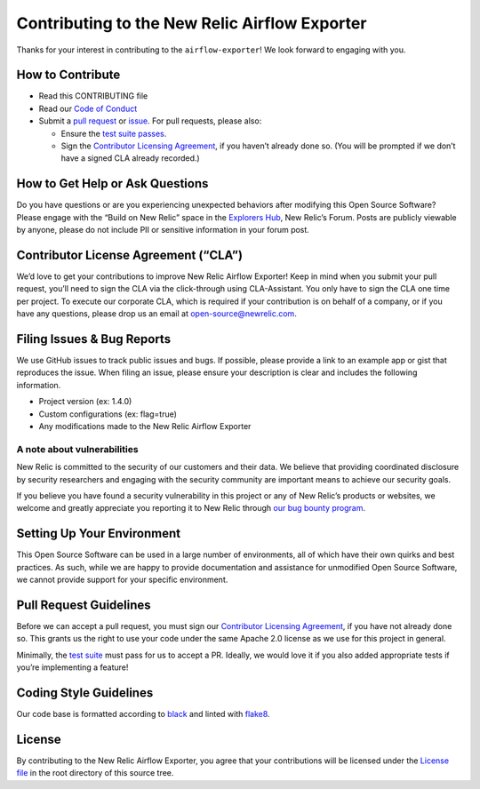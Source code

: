 Contributing to the New Relic Airflow Exporter
==============================================

Thanks for your interest in contributing to the
``airflow-exporter``! We look forward to engaging with you.

How to Contribute
-----------------

-  Read this CONTRIBUTING file
-  Read our `Code of Conduct <CODE_OF_CONDUCT.md>`__
-  Submit a `pull request <#pull-request-guidelines>`__ or
   `issue <#filing-issues--bug-reports>`__. For pull requests, please
   also:

   -  Ensure the `test suite passes <#testing-guidelines>`__.
   -  Sign the `Contributor Licensing
      Agreement <#contributor-license-agreement-cla>`__, if you haven’t
      already done so. (You will be prompted if we don’t have a signed
      CLA already recorded.)

How to Get Help or Ask Questions
--------------------------------

Do you have questions or are you experiencing unexpected behaviors after
modifying this Open Source Software? Please engage with the “Build on
New Relic” space in the `Explorers
Hub <https://discuss.newrelic.com/c/build-on-new-relic/Open-Source-Agents-SDKs>`__,
New Relic’s Forum. Posts are publicly viewable by anyone, please do not
include PII or sensitive information in your forum post.

Contributor License Agreement (“CLA”)
-------------------------------------

We’d love to get your contributions to improve New Relic Airflow Exporter! Keep in
mind when you submit your pull request, you’ll need to sign the CLA via
the click-through using CLA-Assistant. You only have to sign the CLA one
time per project. To execute our corporate CLA, which is required if
your contribution is on behalf of a company, or if you have any
questions, please drop us an email at open-source@newrelic.com.

Filing Issues & Bug Reports
---------------------------

We use GitHub issues to track public issues and bugs. If possible,
please provide a link to an example app or gist that reproduces the
issue. When filing an issue, please ensure your description is clear and
includes the following information.

* Project version (ex: 1.4.0)
* Custom configurations (ex: flag=true)
* Any modifications made to the New Relic Airflow Exporter

A note about vulnerabilities
^^^^^^^^^^^^^^^^^^^^^^^^^^^^

New Relic is committed to the security of our customers and their data.
We believe that providing coordinated disclosure by security researchers
and engaging with the security community are important means to achieve
our security goals.

If you believe you have found a security vulnerability in this project
or any of New Relic’s products or websites, we welcome and greatly
appreciate you reporting it to New Relic through
`our bug bounty program <https://docs.newrelic.com/docs/security/security-privacy/information-security/report-security-vulnerabilities/>`__.

Setting Up Your Environment
---------------------------

This Open Source Software can be used in a large number of environments,
all of which have their own quirks and best practices. As such, while we
are happy to provide documentation and assistance for unmodified Open
Source Software, we cannot provide support for your specific
environment.

Pull Request Guidelines
-----------------------

Before we can accept a pull request, you must sign our `Contributor
Licensing Agreement <#contributor-license-agreement-cla>`__, if you have
not already done so. This grants us the right to use your code under the
same Apache 2.0 license as we use for this project in general.

Minimally, the `test suite <#testing-guidelines>`__ must pass for us to
accept a PR. Ideally, we would love it if you also added appropriate
tests if you’re implementing a feature!

Coding Style Guidelines
-----------------------

Our code base is formatted according to
`black <https://github.com/psf/black>`__ and linted with
`flake8 <https://github.com/PyCQA/flake8>`__.

License
-------

By contributing to the New Relic Airflow Exporter, you agree that your
contributions will be licensed under the `License file <LICENSE>`__ in
the root directory of this source tree.
